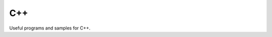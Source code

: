 ================================================================================
C++
================================================================================

Useful programs and samples for C++.
